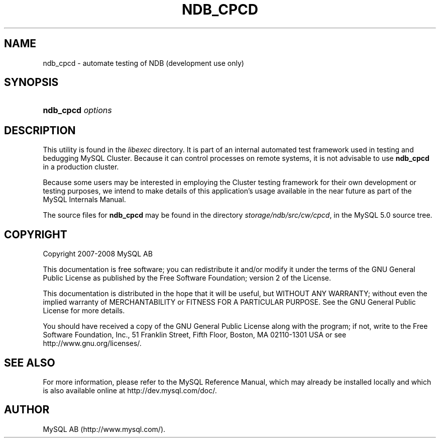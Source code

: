 .\"     Title: \fBndb_cpcd\fR
.\"    Author: 
.\" Generator: DocBook XSL Stylesheets v1.70.1 <http://docbook.sf.net/>
.\"      Date: 01/11/2008
.\"    Manual: MySQL Database System
.\"    Source: MySQL 5.0
.\"
.TH "\fBNDB_CPCD\fR" "1" "01/11/2008" "MySQL 5.0" "MySQL Database System"
.\" disable hyphenation
.nh
.\" disable justification (adjust text to left margin only)
.ad l
.SH "NAME"
ndb_cpcd \- automate testing of NDB (development use only)
.SH "SYNOPSIS"
.HP 17
\fBndb_cpcd \fR\fB\fIoptions\fR\fR
.SH "DESCRIPTION"
.PP
This utility is found in the
\fIlibexec\fR
directory. It is part of an internal automated test framework used in testing and bedugging MySQL Cluster. Because it can control processes on remote systems, it is not advisable to use
\fBndb_cpcd\fR
in a production cluster.
.PP
Because some users may be interested in employing the Cluster testing framework for their own development or testing purposes, we intend to make details of this application's usage available in the near future as part of the MySQL Internals Manual.
.PP
The source files for
\fBndb_cpcd\fR
may be found in the directory
\fIstorage/ndb/src/cw/cpcd\fR, in the MySQL 5.0 source tree.
.SH "COPYRIGHT"
.PP
Copyright 2007\-2008 MySQL AB
.PP
This documentation is free software; you can redistribute it and/or modify it under the terms of the GNU General Public License as published by the Free Software Foundation; version 2 of the License.
.PP
This documentation is distributed in the hope that it will be useful, but WITHOUT ANY WARRANTY; without even the implied warranty of MERCHANTABILITY or FITNESS FOR A PARTICULAR PURPOSE. See the GNU General Public License for more details.
.PP
You should have received a copy of the GNU General Public License along with the program; if not, write to the Free Software Foundation, Inc., 51 Franklin Street, Fifth Floor, Boston, MA 02110\-1301 USA or see http://www.gnu.org/licenses/.
.SH "SEE ALSO"
For more information, please refer to the MySQL Reference Manual,
which may already be installed locally and which is also available
online at http://dev.mysql.com/doc/.
.SH AUTHOR
MySQL AB (http://www.mysql.com/).
